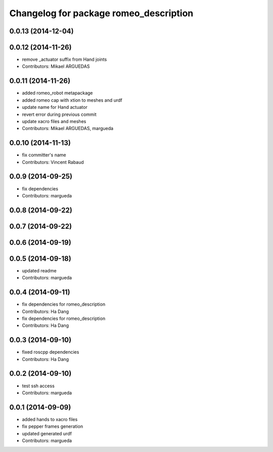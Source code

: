 ^^^^^^^^^^^^^^^^^^^^^^^^^^^^^^^^^^^^^^^
Changelog for package romeo_description
^^^^^^^^^^^^^^^^^^^^^^^^^^^^^^^^^^^^^^^

0.0.13 (2014-12-04)
-------------------

0.0.12 (2014-11-26)
-------------------
* remove _actuator suffix from Hand joints
* Contributors: Mikael ARGUEDAS

0.0.11 (2014-11-26)
-------------------
* added romeo_robot metapackage
* added romeo cap with xtion to meshes and urdf
* update name for Hand actuator
* revert error during previous commit
* update xacro files and meshes
* Contributors: Mikael ARGUEDAS, margueda

0.0.10 (2014-11-13)
-------------------
* fix committer's name
* Contributors: Vincent Rabaud

0.0.9 (2014-09-25)
------------------
* fix dependencies
* Contributors: margueda

0.0.8 (2014-09-22)
------------------

0.0.7 (2014-09-22)
------------------

0.0.6 (2014-09-19)
------------------

0.0.5 (2014-09-18)
------------------
* updated readme
* Contributors: margueda

0.0.4 (2014-09-11)
------------------
* fix dependencies for romeo_description
* Contributors: Ha Dang

* fix dependencies for romeo_description
* Contributors: Ha Dang

0.0.3 (2014-09-10)
------------------
* fixed roscpp dependencies
* Contributors: Ha Dang

0.0.2 (2014-09-10)
------------------
* test ssh access
* Contributors: margueda

0.0.1 (2014-09-09)
------------------
* added hands to xacro files
* fix pepper frames generation
* updated generated urdf
* Contributors: margueda
